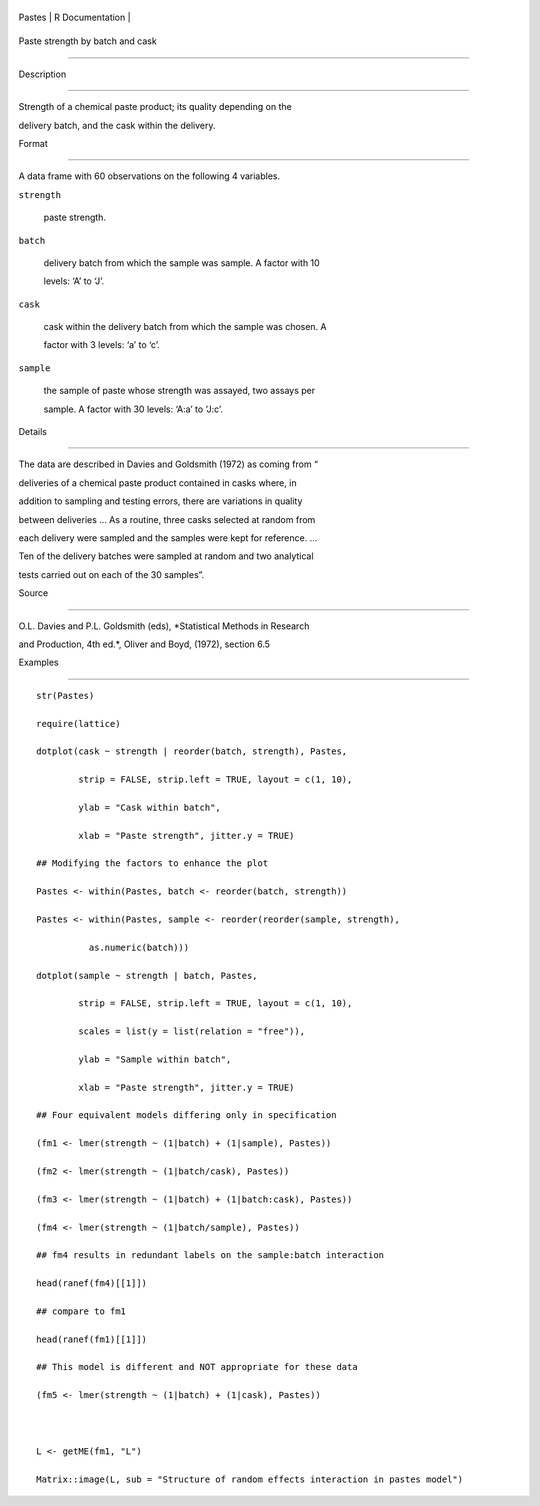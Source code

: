 +----------+-------------------+
| Pastes   | R Documentation   |
+----------+-------------------+

Paste strength by batch and cask
--------------------------------

Description
~~~~~~~~~~~

Strength of a chemical paste product; its quality depending on the
delivery batch, and the cask within the delivery.

Format
~~~~~~

A data frame with 60 observations on the following 4 variables.

``strength``
    paste strength.

``batch``
    delivery batch from which the sample was sample. A factor with 10
    levels: ‘A’ to ‘J’.

``cask``
    cask within the delivery batch from which the sample was chosen. A
    factor with 3 levels: ‘a’ to ‘c’.

``sample``
    the sample of paste whose strength was assayed, two assays per
    sample. A factor with 30 levels: ‘A:a’ to ‘J:c’.

Details
~~~~~~~

The data are described in Davies and Goldsmith (1972) as coming from “
deliveries of a chemical paste product contained in casks where, in
addition to sampling and testing errors, there are variations in quality
between deliveries ... As a routine, three casks selected at random from
each delivery were sampled and the samples were kept for reference. ...
Ten of the delivery batches were sampled at random and two analytical
tests carried out on each of the 30 samples”.

Source
~~~~~~

O.L. Davies and P.L. Goldsmith (eds), *Statistical Methods in Research
and Production, 4th ed.*, Oliver and Boyd, (1972), section 6.5

Examples
~~~~~~~~

::

    str(Pastes)
    require(lattice)
    dotplot(cask ~ strength | reorder(batch, strength), Pastes,
            strip = FALSE, strip.left = TRUE, layout = c(1, 10),
            ylab = "Cask within batch",
            xlab = "Paste strength", jitter.y = TRUE)
    ## Modifying the factors to enhance the plot
    Pastes <- within(Pastes, batch <- reorder(batch, strength))
    Pastes <- within(Pastes, sample <- reorder(reorder(sample, strength),
              as.numeric(batch)))
    dotplot(sample ~ strength | batch, Pastes,
            strip = FALSE, strip.left = TRUE, layout = c(1, 10),
            scales = list(y = list(relation = "free")),
            ylab = "Sample within batch",
            xlab = "Paste strength", jitter.y = TRUE)
    ## Four equivalent models differing only in specification
    (fm1 <- lmer(strength ~ (1|batch) + (1|sample), Pastes))
    (fm2 <- lmer(strength ~ (1|batch/cask), Pastes))
    (fm3 <- lmer(strength ~ (1|batch) + (1|batch:cask), Pastes))
    (fm4 <- lmer(strength ~ (1|batch/sample), Pastes))
    ## fm4 results in redundant labels on the sample:batch interaction
    head(ranef(fm4)[[1]])
    ## compare to fm1
    head(ranef(fm1)[[1]])
    ## This model is different and NOT appropriate for these data
    (fm5 <- lmer(strength ~ (1|batch) + (1|cask), Pastes))

    L <- getME(fm1, "L")
    Matrix::image(L, sub = "Structure of random effects interaction in pastes model")
